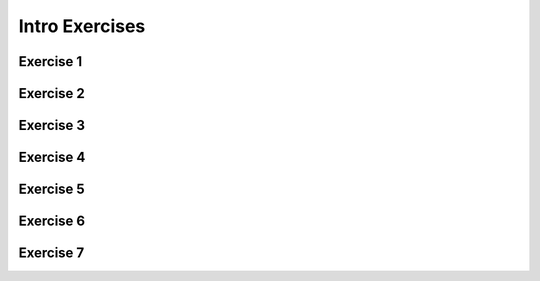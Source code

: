 .. This file is part of the OpenDSA eTextbook project. See
.. http://opendsa.org for more details.
.. Copyright (c) 2012-2020 by the OpenDSA Project Contributors, and
.. distributed under an MIT open source license.

.. avmetadata::
   :author: Mostafa Mohammed, updated exercise links by Cliff Shaffer
   :requires:
   :satisfies:
   :topic:

Intro Exercises
===============

Exercise 1
----------

.. avembed:: AV/OpenFLAP/exercises/FLAssignments/Grammar/GramIntro3str.html pe
   :long_name: Three string grammar


Exercise 2
----------

.. avembed:: AV/OpenFLAP/exercises/FLAssignments/Grammar/GramIntroanbm.html pe
   :long_name: anbm grammar


Exercise 3
----------

.. avembed:: AV/OpenFLAP/exercises/FLAssignments/Grammar/GramIntroanb2n.html pe
   :long_name: anb2n grammar


Exercise 4
----------

.. avembed:: AV/OpenFLAP/exercises/FLAssignments/FA/DFAodda.html pe
   :long_name: Odd number of a's


Exercise 5
----------

.. avembed:: AV/OpenFLAP/exercises/FLAssignments/FA/DFAoddaevenb.html pe
   :long_name: Odd number of a's, even number of b's


Exercise 6
----------

.. avembed:: AV/OpenFLAP/exercises/FLAssignments/FA/DFAodda3b.html pe
   :long_name: Odd number of a's, at most 3 b's


Exercise 7
----------

.. avembed:: AV/OpenFLAP/exercises/FLAssignments/FA/DFAno3a.html pe
   :long_name: No string with 3 consecutive a's
